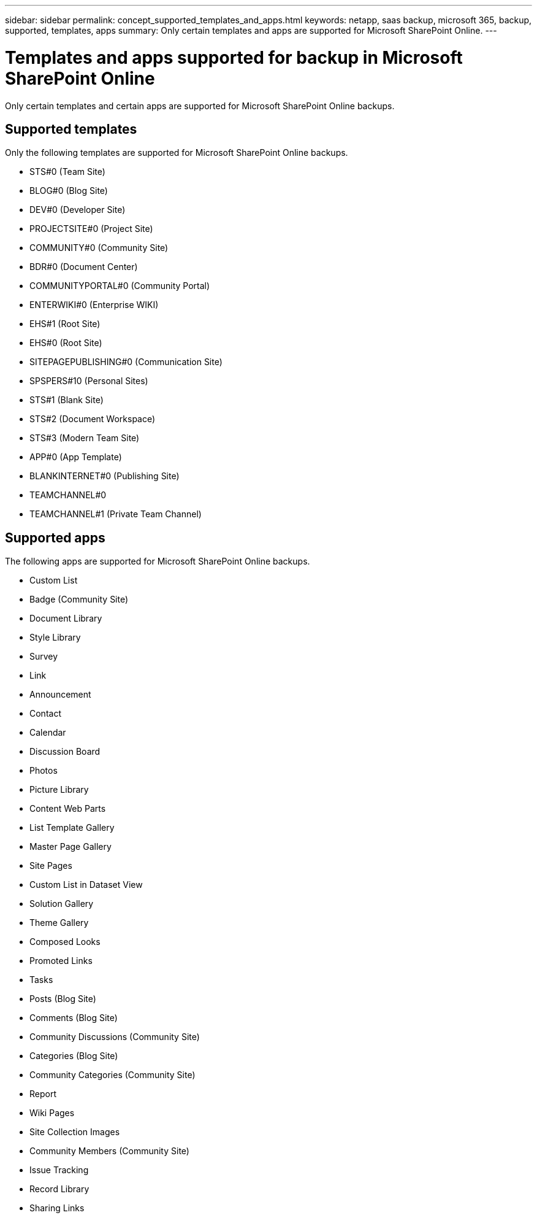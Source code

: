 ---
sidebar: sidebar
permalink: concept_supported_templates_and_apps.html
keywords: netapp, saas backup, microsoft 365, backup, supported, templates, apps
summary: Only certain templates and apps are supported for Microsoft SharePoint Online.
---

= Templates and apps supported for backup in Microsoft SharePoint Online
:toclevels: 1
:hardbreaks:
:nofooter:
:icons: font
:linkattrs:
:imagesdir: ./media/

[.lead]
Only certain templates and certain apps are supported for Microsoft SharePoint Online backups.

== Supported templates

Only the following templates are supported for Microsoft SharePoint Online backups.

* STS#0 (Team Site)
* BLOG#0 (Blog Site)
* DEV#0 (Developer Site)
* PROJECTSITE#0 (Project Site)
* COMMUNITY#0 (Community Site)
* BDR#0 (Document Center)
* COMMUNITYPORTAL#0 (Community Portal)
* ENTERWIKI#0 (Enterprise WIKI)
* EHS#1 (Root Site)
* EHS#0 (Root Site)
* SITEPAGEPUBLISHING#0 (Communication Site)
* SPSPERS#10 (Personal Sites)
* STS#1 (Blank Site)
* STS#2 (Document Workspace)
* STS#3 (Modern Team Site)
* APP#0 (App Template)
* BLANKINTERNET#0 (Publishing Site)
* TEAMCHANNEL#0
* TEAMCHANNEL#1 (Private Team Channel)

== Supported apps
The following apps are supported for Microsoft SharePoint Online backups.

* Custom List
* Badge (Community Site)
* Document Library
* Style Library
* Survey
* Link
* Announcement
* Contact
* Calendar
* Discussion Board
* Photos
* Picture Library
* Content Web Parts
* List Template Gallery
* Master Page Gallery
* Site Pages
* Custom List in Dataset View
* Solution Gallery
* Theme Gallery
* Composed Looks
* Promoted Links
* Tasks
* Posts (Blog Site)
* Comments (Blog Site)
* Community Discussions (Community Site)
* Categories (Blog Site)
* Community Categories (Community Site)
* Report
* Wiki Pages
* Site Collection Images
* Community Members (Community Site)
* Issue Tracking
* Record Library
* Sharing Links

// 2023 APR 25, OTHERDOC-9
// 2023 Dec 14, GH issue #49
